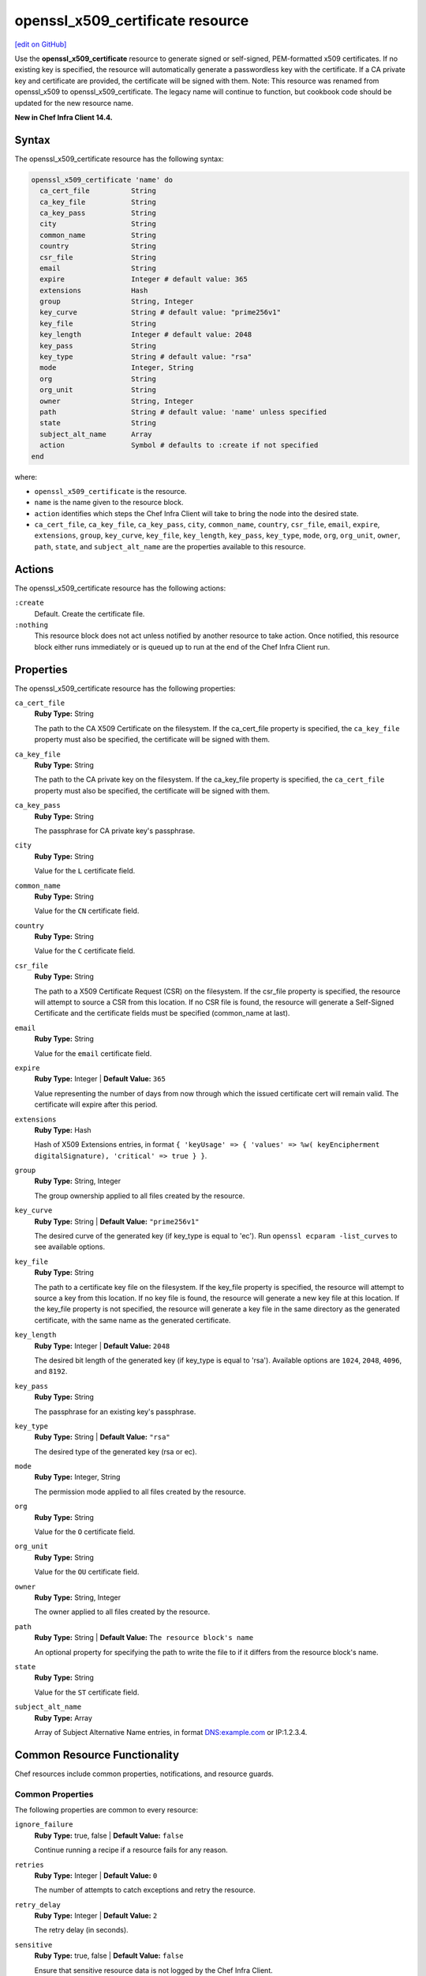=====================================================
openssl_x509_certificate resource
=====================================================
`[edit on GitHub] <https://github.com/chef/chef-web-docs/blob/master/chef_master/source/resource_openssl_x509_certificate.rst>`__

Use the **openssl_x509_certificate** resource to generate signed or self-signed, PEM-formatted x509 certificates. If no existing key is specified, the resource will automatically generate a passwordless key with the certificate. If a CA private key and certificate are provided, the certificate will be signed with them. Note: This resource was renamed from openssl_x509 to openssl_x509_certificate. The legacy name will continue to function, but cookbook code should be updated for the new resource name.

**New in Chef Infra Client 14.4.**

Syntax
=====================================================
The openssl_x509_certificate resource has the following syntax:

.. code-block:: ruby

  openssl_x509_certificate 'name' do
    ca_cert_file          String
    ca_key_file           String
    ca_key_pass           String
    city                  String
    common_name           String
    country               String
    csr_file              String
    email                 String
    expire                Integer # default value: 365
    extensions            Hash
    group                 String, Integer
    key_curve             String # default value: "prime256v1"
    key_file              String
    key_length            Integer # default value: 2048
    key_pass              String
    key_type              String # default value: "rsa"
    mode                  Integer, String
    org                   String
    org_unit              String
    owner                 String, Integer
    path                  String # default value: 'name' unless specified
    state                 String
    subject_alt_name      Array
    action                Symbol # defaults to :create if not specified
  end

where:

* ``openssl_x509_certificate`` is the resource.
* ``name`` is the name given to the resource block.
* ``action`` identifies which steps the Chef Infra Client will take to bring the node into the desired state.
* ``ca_cert_file``, ``ca_key_file``, ``ca_key_pass``, ``city``, ``common_name``, ``country``, ``csr_file``, ``email``, ``expire``, ``extensions``, ``group``, ``key_curve``, ``key_file``, ``key_length``, ``key_pass``, ``key_type``, ``mode``, ``org``, ``org_unit``, ``owner``, ``path``, ``state``, and ``subject_alt_name`` are the properties available to this resource.

Actions
=====================================================

The openssl_x509_certificate resource has the following actions:

``:create``
   Default. Create the certificate file.

``:nothing``
   .. tag resources_common_actions_nothing

   This resource block does not act unless notified by another resource to take action. Once notified, this resource block either runs immediately or is queued up to run at the end of the Chef Infra Client run.

   .. end_tag

Properties
=====================================================

The openssl_x509_certificate resource has the following properties:

``ca_cert_file``
   **Ruby Type:** String

   The path to the CA X509 Certificate on the filesystem. If the ca_cert_file property is specified, the ``ca_key_file`` property must also be specified, the certificate will be signed with them.

``ca_key_file``
   **Ruby Type:** String

   The path to the CA private key on the filesystem. If the ca_key_file property is specified, the ``ca_cert_file`` property must also be specified, the certificate will be signed with them.

``ca_key_pass``
   **Ruby Type:** String

   The passphrase for CA private key's passphrase.

``city``
   **Ruby Type:** String

   Value for the ``L`` certificate field.

``common_name``
   **Ruby Type:** String

   Value for the ``CN`` certificate field.

``country``
   **Ruby Type:** String

   Value for the ``C`` certificate field.

``csr_file``
   **Ruby Type:** String

   The path to a X509 Certificate Request (CSR) on the filesystem. If the csr_file property is specified, the resource will attempt to source a CSR from this location. If no CSR file is found, the resource will generate a Self-Signed Certificate and the certificate fields must be specified (common_name at last).

``email``
   **Ruby Type:** String

   Value for the ``email`` certificate field.

``expire``
   **Ruby Type:** Integer | **Default Value:** ``365``

   Value representing the number of days from now through which the issued certificate cert will remain valid. The certificate will expire after this period.

``extensions``
   **Ruby Type:** Hash

   Hash of X509 Extensions entries, in format ``{ 'keyUsage' => { 'values' => %w( keyEncipherment digitalSignature), 'critical' => true } }``.

``group``
   **Ruby Type:** String, Integer

   The group ownership applied to all files created by the resource.

``key_curve``
   **Ruby Type:** String | **Default Value:** ``"prime256v1"``

   The desired curve of the generated key (if key_type is equal to 'ec'). Run ``openssl ecparam -list_curves`` to see available options.

``key_file``
   **Ruby Type:** String

   The path to a certificate key file on the filesystem. If the key_file property is specified, the resource will attempt to source a key from this location. If no key file is found, the resource will generate a new key file at this location. If the key_file property is not specified, the resource will generate a key file in the same directory as the generated certificate, with the same name as the generated certificate.

``key_length``
   **Ruby Type:** Integer | **Default Value:** ``2048``

   The desired bit length of the generated key (if key_type is equal to 'rsa'). Available options are ``1024``, ``2048``, ``4096``, and ``8192``.

``key_pass``
   **Ruby Type:** String

   The passphrase for an existing key's passphrase.

``key_type``
   **Ruby Type:** String | **Default Value:** ``"rsa"``

   The desired type of the generated key (rsa or ec).

``mode``
   **Ruby Type:** Integer, String

   The permission mode applied to all files created by the resource.

``org``
   **Ruby Type:** String

   Value for the ``O`` certificate field.

``org_unit``
   **Ruby Type:** String

   Value for the ``OU`` certificate field.

``owner``
   **Ruby Type:** String, Integer

   The owner applied to all files created by the resource.

``path``
   **Ruby Type:** String | **Default Value:** ``The resource block's name``

   An optional property for specifying the path to write the file to if it differs from the resource block's name.

``state``
   **Ruby Type:** String

   Value for the ``ST`` certificate field.

``subject_alt_name``
   **Ruby Type:** Array
   
   Array of Subject Alternative Name entries, in format DNS:example.com or IP:1.2.3.4.

Common Resource Functionality
=====================================================

Chef resources include common properties, notifications, and resource guards.

Common Properties
-----------------------------------------------------

.. tag resources_common_properties

The following properties are common to every resource:

``ignore_failure``
  **Ruby Type:** true, false | **Default Value:** ``false``

  Continue running a recipe if a resource fails for any reason.

``retries``
  **Ruby Type:** Integer | **Default Value:** ``0``

  The number of attempts to catch exceptions and retry the resource.

``retry_delay``
  **Ruby Type:** Integer | **Default Value:** ``2``

  The retry delay (in seconds).

``sensitive``
  **Ruby Type:** true, false | **Default Value:** ``false``

  Ensure that sensitive resource data is not logged by the Chef Infra Client.

.. end_tag

Notifications
-----------------------------------------------------

``notifies``
  **Ruby Type:** Symbol, 'Chef::Resource[String]'

  .. tag resources_common_notification_notifies

  A resource may notify another resource to take action when its state changes. Specify a ``'resource[name]'``, the ``:action`` that resource should take, and then the ``:timer`` for that action. A resource may notify more than one resource; use a ``notifies`` statement for each resource to be notified.

  .. end_tag

.. tag resources_common_notification_timers

A timer specifies the point during the Chef Infra Client run at which a notification is run. The following timers are available:

``:before``
   Specifies that the action on a notified resource should be run before processing the resource block in which the notification is located.

``:delayed``
   Default. Specifies that a notification should be queued up, and then executed at the end of the Chef Infra Client run.

``:immediate``, ``:immediately``
   Specifies that a notification should be run immediately, per resource notified.

.. end_tag

.. tag resources_common_notification_notifies_syntax

The syntax for ``notifies`` is:

.. code-block:: ruby

  notifies :action, 'resource[name]', :timer

.. end_tag

``subscribes``
  **Ruby Type:** Symbol, 'Chef::Resource[String]'

.. tag resources_common_notification_subscribes

A resource may listen to another resource, and then take action if the state of the resource being listened to changes. Specify a ``'resource[name]'``, the ``:action`` to be taken, and then the ``:timer`` for that action.

Note that ``subscribes`` does not apply the specified action to the resource that it listens to - for example:

.. code-block:: ruby

 file '/etc/nginx/ssl/example.crt' do
   mode '0600'
   owner 'root'
 end

 service 'nginx' do
   subscribes :reload, 'file[/etc/nginx/ssl/example.crt]', :immediately
 end

In this case the ``subscribes`` property reloads the ``nginx`` service whenever its certificate file, located under ``/etc/nginx/ssl/example.crt``, is updated. ``subscribes`` does not make any changes to the certificate file itself, it merely listens for a change to the file, and executes the ``:reload`` action for its resource (in this example ``nginx``) when a change is detected.

.. end_tag

.. tag resources_common_notification_timers

A timer specifies the point during the Chef Infra Client run at which a notification is run. The following timers are available:

``:before``
   Specifies that the action on a notified resource should be run before processing the resource block in which the notification is located.

``:delayed``
   Default. Specifies that a notification should be queued up, and then executed at the end of the Chef Infra Client run.

``:immediate``, ``:immediately``
   Specifies that a notification should be run immediately, per resource notified.

.. end_tag

.. tag resources_common_notification_subscribes_syntax

The syntax for ``subscribes`` is:

.. code-block:: ruby

   subscribes :action, 'resource[name]', :timer

.. end_tag

Guards
-----------------------------------------------------

.. tag resources_common_guards

A guard property can be used to evaluate the state of a node during the execution phase of the Chef Infra Client run. Based on the results of this evaluation, a guard property is then used to tell the Chef Infra Client if it should continue executing a resource. A guard property accepts either a string value or a Ruby block value:

* A string is executed as a shell command. If the command returns ``0``, the guard is applied. If the command returns any other value, then the guard property is not applied. String guards in a **powershell_script** run Windows PowerShell commands and may return ``true`` in addition to ``0``.
* A block is executed as Ruby code that must return either ``true`` or ``false``. If the block returns ``true``, the guard property is applied. If the block returns ``false``, the guard property is not applied.

A guard property is useful for ensuring that a resource is idempotent by allowing that resource to test for the desired state as it is being executed, and then if the desired state is present, for the Chef Infra Client to do nothing.

.. end_tag
.. tag resources_common_guards_properties

The following properties can be used to define a guard that is evaluated during the execution phase of the Chef Infra Client run:

``not_if``
  Prevent a resource from executing when the condition returns ``true``.

``only_if``
  Allow a resource to execute only if the condition returns ``true``.

.. end_tag


Examples
=====================================================

**Create a simple self-signed certificate file**

.. code-block:: ruby

  openssl_x509 '/etc/httpd/ssl/mycert.pem' do
    common_name 'www.f00bar.com'
    org 'Foo Bar'
    org_unit 'Lab'
    country 'US'
  end

**Create a certificate using additional options**

.. code-block:: ruby

    openssl_x509_certificate '/etc/ssl_test/my_signed_cert.crt' do
    common_name 'www.f00bar.com'
    ca_key_file '/etc/ssl_test/my_ca.key'
    ca_cert_file '/etc/ssl_test/my_ca.crt'
    expire 365
    extensions(
      'keyUsage' => {
        'values' => %w(
          keyEncipherment
          digitalSignature),
        'critical' => true,
      },
      'extendedKeyUsage' => {
        'values' => %w(serverAuth),
        'critical' => false,
      }
    )
    subject_alt_name ['IP:127.0.0.1', 'DNS:localhost.localdomain']
  end

